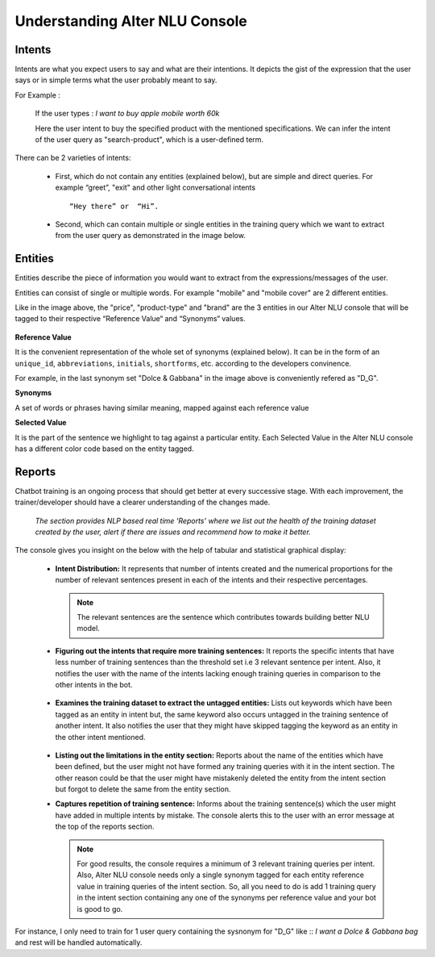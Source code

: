 ###############################
Understanding Alter NLU Console
###############################

=======
Intents
=======

Intents are what you expect users to say and what are their intentions. It depicts the gist of the expression that the user says or in simple terms what the user probably meant to say.

For Example :

		If the user types : 
		*I want to buy apple mobile worth 60k*
		
		Here the user intent to buy the specified product with the mentioned specifications. We can infer the intent of the user query as "search-product", which is a user-defined term.

There can be 2 varieties of intents:

	-	First, which do not contain any entities (explained below), but are simple and direct queries. For example “greet”, "exit" and other light conversational intents :: 
									
			“Hey there” or  “Hi”.
									
	-	Second, which can contain multiple or single entities in the training query which we want to extract from the user query as demonstrated in the image below.

		.. image:: https://raw.githubusercontent.com/thakurtanya/kontikilabsDevelopers/master/images/intent-mapping.png   

========
Entities
========

Entities describe the piece of information you would want to extract from the expressions/messages of the user. 

Entities can consist of single or multiple words. For example "mobile" and "mobile cover" are 2 different entities.

Like in the image above, the "price", "product-type" and "brand" are the 3 entities in our Alter NLU console that will be tagged to their respective “Reference Value“ and “Synonyms“ values.

		.. image:: https://raw.githubusercontent.com/thakurtanya/kontikilabsDevelopers/master/images/syn-1.png   

**Reference Value**

It is the convenient representation of the whole set of synonyms (explained below). It can be in the form of an ``unique_id``, ``abbreviations``, ``initials``, ``shortforms``, etc. according to the developers convinence.  

For example, in the last synonym set "Dolce & Gabbana" in the image above is conveniently refered as "D_G".

**Synonyms**

A set of words or phrases having similar meaning, mapped against each reference value

**Selected Value**

It is the part of the sentence we highlight to tag against a particular entity. Each Selected Value in the Alter NLU console has a different color code based on the entity tagged.

=======
Reports
=======

Chatbot training is an ongoing process that should get better at every successive stage. With each improvement, the trainer/developer should have a clearer understanding of the changes made. 

	*The section provides NLP based real time ‘Reports’ where we list out the health of the training dataset created by the user, alert if there are issues and recommend how to make it better.*

The console gives you insight on the below with the help of tabular and statistical graphical display:

	-	**Intent Distribution:**
		It represents that number of intents created and the numerical proportions for the number of relevant sentences present in each of the intents and their respective percentages.

		.. note::
		   The relevant sentences are the sentence which contributes towards building better NLU model.

		
		.. image:: https://raw.githubusercontent.com/thakurtanya/kontikilabsDevelopers/master/images/intent-distribution.png   


	-	**Figuring out the intents that require more training sentences:**
		It reports the specific intents that have less number of training sentences than the threshold set i.e 3 relevant sentence per intent. Also, it notifies the user with the name of the intents lacking enough training queries in comparison to the other intents in the bot.
		
			.. image:: https://raw.githubusercontent.com/thakurtanya/kontikilabsDevelopers/master/images/report-1.png   

	-	**Examines the training dataset to extract the untagged entities:**
		Lists out keywords which have been tagged as an entity in intent but, the same keyword also occurs untagged in the training sentence of another intent.
		It also notifies the user that they might have skipped tagging the keyword as an entity in the other intent mentioned.

			.. image:: https://raw.githubusercontent.com/thakurtanya/kontikilabsDevelopers/master/images/untagged-entities.png   

	-	**Listing out the limitations in the entity section:**
		Reports about the name of the entities which have been defined, but the user might not have formed any training queries with it in the intent section. The other reason could be that the user might have mistakenly deleted the entity from the intent section but forgot to delete the same from the entity section.

	-	**Captures repetition of training sentence:**
		Informs about the training sentence(s) which the user might have added in multiple intents by mistake. The console alerts this to the user with an error message at the top of the reports section.

			.. image:: https://raw.githubusercontent.com/thakurtanya/kontikilabsDevelopers/master/images/report-2.png   

		.. note::
		   For good results, the console requires a minimum of 3 relevant training queries per intent. Also, Alter NLU console needs only a single synonym tagged for each entity reference value in training queries of the intent section.
		   So, all you need to do is add 1 training query in the intent section containing any one of the synonyms per reference value and your bot is good to go.


For instance, I only need to train for 1 user query containing the sysnonym for "D_G" like ::
*I want a Dolce & Gabbana bag*
and rest will be handled automatically.	